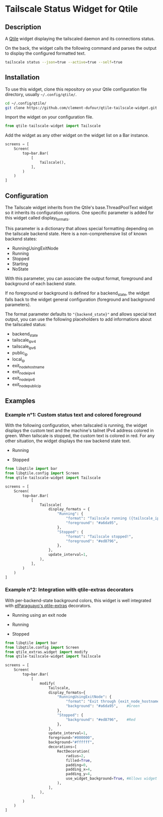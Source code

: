 * Tailscale Status Widget for Qtile

  [[./screenshots/example01_running.png]]
  [[./screenshots/example01_stopped.png]]

** Description
A [[https://github.com/qtile/qtile][Qtile]] widget displaying the tailscaled daemon and its connections status.

On the back, the widget calls the following command and parses the output to display the configured formatted text.

#+begin_src bash
tailscale status --json=true --active=true --self=true
#+end_src

** Installation
To use this widget, clone this repository on your Qtile configuration file directory, usually ~~/.config/qtile/~.

#+begin_src bash
cd ~/.config/qtile/
git clone https://github.com/clement-dufour/qtile-tailscale-widget.git
#+end_src

Import the widget on your configuration file.

#+begin_src python
from qtile-tailscale-widget import Tailscale
#+end_src

Add the widget as any other widget on the widget list on a Bar instance.

#+begin_src python
screens = [
    Screen(
        top=bar.Bar(
            [
                Tailscale(),
            ],
        )
    )
]
#+end_src

** Configuration
The Tailscale widget inherits from the Qtile's base.ThreadPoolText widget so it inherits its configuration options. One specific parameter is added for this widget called display_formats.

This parameter is a dictionary that allows special formatting depending on the tailscale backend state. Here is a non-comprehensive list of known backend states:

+ RunningUsingExitNode
+ Running
+ Stopped
+ Starting
+ NoState

With this parameter, you can associate the output format, foreground and background of each backend state.

If no foreground or background is defined for a backend_state, the widget falls back to the widget general configuration (foreground and background parameters).

The format parameter defaults to ~"{backend_state}"~ and allows special text output, you can use the following placeholders to add informations about the tailscaled status:

+ backend_state
+ tailscale_ipv4
+ tailscale_ipv6
+ public_ip
+ local_ip
+ exit_node_hostname
+ exit_node_ipv4
+ exit_node_ipv6
+ exit_node_public_ip

** Examples
*** Example n°1: Custom status text and colored foreground
With the following configuration, when tailscaled is running, the widget displays the custom text and the machine's tailnet IPv4 address colored in green. When tailscale is stopped, the custom text is colored in red. For any other situation, the widget displays the raw backend state text.

+ Running

  [[./screenshots/example01_running.png]]

+ Stopped

  [[./screenshots/example01_stopped.png]]


#+begin_src python
from libqtile import bar
from libqtile.config import Screen
from qtile-tailscale-widget import Tailscale

screens = [
    Screen(
        top=bar.Bar(
            [
                Tailscale(
                    display_formats = {
                        "Running": {
                            "format": "Tailscale running ({tailscale_ipv4})",
                            "foreground": "#a6da95",
                        },
                        "Stopped": {
                            "format": "Tailscale stopped!",
                            "foreground": "#ed8796",
                        },
                    },
                    update_interval=1,
                ),
            ],
        )
    )
]
#+end_src

*** Example n°2: Integration with qtile-extras decorators
With per-backend-state background colors, this widget is well integrated with [[https://github.com/elParaguayo/qtile-extras][elParaguayo's qtile-extras]] decorators.

+ Running using an exit node

  [[./screenshots/example02_exitnode.png]]

+ Running

  [[./screenshots/example02_running.png]]

+ Stopped

  [[./screenshots/example02_stopped.png]]


#+begin_src python
from libqtile import bar
from libqtile.config import Screen
from qtile_extras.widget import modify
from qtile-tailscale-widget import Tailscale

screens = [
    Screen(
        top=bar.Bar(
            [
                modify(
                    Tailscale,
                    display_formats={
                        "RunningUsingExitNode": {
                            "format": "Exit through {exit_node_hostname} ({exit_node_ipv4})",
                            "background": "#a6da95",    #Green
                        },
                        "Stopped": {
                            "background": "#ed8796",    #Red
                        },
                    },
                    update_interval=1,
                    foreground="#000000",
                    background="#ffffff",
                    decorations=[
                        RectDecoration(
                            radius=2,
                            filled=True,
                            padding=0,
                            padding_x=4,
                            padding_y=4,
                            use_widget_background=True, #Allows widget's background passthrough
                        ),
                    ],
                ),
            ],
        )
    )
]
#+end_src
